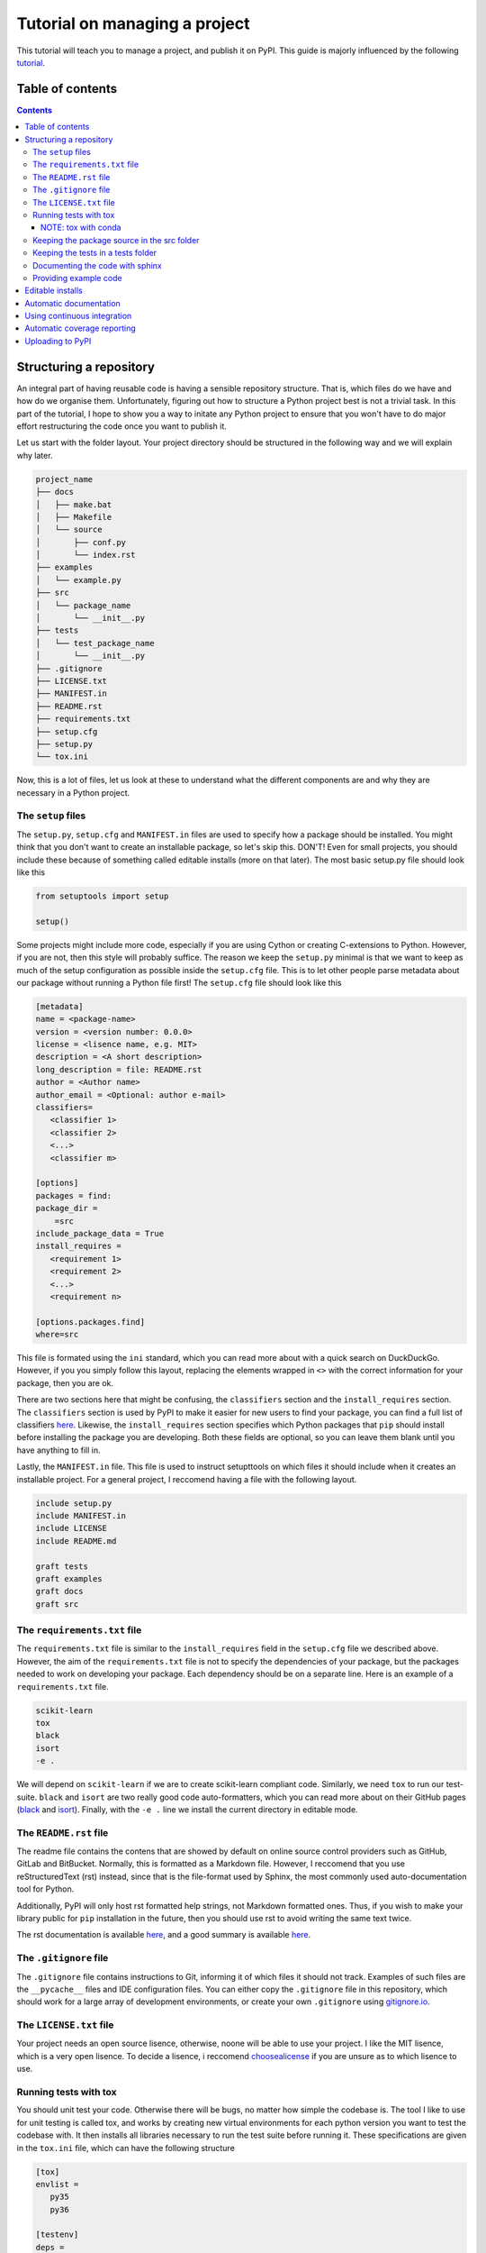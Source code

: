 Tutorial on managing a project
==============================

This tutorial will teach you to manage a project, and publish it on PyPI. 
This guide is majorly influenced by the following `tutorial
<https://blog.ionelmc.ro/2014/05/25/python-packaging/>`_.

Table of contents
-----------------

.. contents:: 


Structuring a repository
------------------------
An integral part of having reusable code is having a sensible repository
structure. That is, which files do we have and how do we organise them.
Unfortunately, figuring out how to structure a Python project best is not
a trivial task. In this part of the tutorial, I hope to show you a way
to initate any Python project to ensure that you won't have to do major
effort restructuring the code once you want to publish it.  

Let us start with the folder layout. Your project directory should
be structured in the following way and we will explain why later.

.. code-block:: raw
   
   project_name
   ├── docs
   │   ├── make.bat
   │   ├── Makefile
   │   └── source
   │       ├── conf.py
   │       └── index.rst
   ├── examples
   │   └── example.py
   ├── src
   │   └── package_name
   │       └── __init__.py
   ├── tests
   │   └── test_package_name
   │       └── __init__.py
   ├── .gitignore
   ├── LICENSE.txt
   ├── MANIFEST.in
   ├── README.rst
   ├── requirements.txt
   ├── setup.cfg
   ├── setup.py
   └── tox.ini

Now, this is a lot of files, let us look at these to understand what the
different components are and why they are necessary in a Python project.

The ``setup`` files
^^^^^^^^^^^^^^^^^^^

The ``setup.py``, ``setup.cfg`` and ``MANIFEST.in`` files are used to
specify how a package should be installed. You might think that you don't
want to create an installable package, so let's skip this. DON'T! Even for
small projects, you should include these because of something called
editable installs (more on that later). The most basic setup.py file should
look like this

.. code-block:: python

   from setuptools import setup

   setup()

Some projects might include more code, especially if you are using Cython
or creating C-extensions to Python. However, if you are not, then this style
will probably suffice. The reason we keep the ``setup.py`` minimal is that
we want to keep as much of the setup configuration as possible inside the
``setup.cfg`` file. This is to let other people parse metadata about our
package without running a Python file first! The ``setup.cfg`` file should
look like this

.. code-block:: ini

   [metadata]      
   name = <package-name>
   version = <version number: 0.0.0>
   license = <lisence name, e.g. MIT>    
   description = <A short description>
   long_description = file: README.rst
   author = <Author name>
   author_email = <Optional: author e-mail>
   classifiers=
      <classifier 1>
      <classifier 2>
      <...>
      <classifier m>
            
   [options]
   packages = find:
   package_dir = 
       =src
   include_package_data = True
   install_requires = 
      <requirement 1>
      <requirement 2>
      <...>
      <requirement n>

   [options.packages.find]
   where=src

This file is formated using the ``ini`` standard, which you can read
more about with a quick search on DuckDuckGo. However, if you you
simply follow this layout, replacing the elements wrapped in ``<>`` with
the correct information for your package, then you are ok.

There are two sections here that might be confusing, the ``classifiers``
section and the ``install_requires`` section. The ``classifiers`` section is
used by PyPI to make it easier for new users to find your package, you can find a full list of classifiers `here
<https://pypi.org/classifiers/>`_. Likewise, the
``install_requires`` section specifies which Python packages that ``pip`` should
install before installing the package you are developing. Both these fields are
optional, so you can leave them blank until you have anything to fill in.

Lastly, the ``MANIFEST.in`` file. This file is used to instruct setupttools
on which files it should include when it creates an installable project. For
a general project, I reccomend having a file with the following layout.

.. code-block:: raw

   include setup.py
   include MANIFEST.in
   include LICENSE
   include README.md

   graft tests
   graft examples
   graft docs
   graft src

The ``requirements.txt`` file 
^^^^^^^^^^^^^^^^^^^^^^^^^^^^^

The ``requirements.txt`` file is similar to the ``install_requires`` field in
the ``setup.cfg`` file we described above. However, the aim of the
``requirements.txt`` file is not to specify the dependencies of your package,
but the packages needed to work on developing your package. Each dependency
should be on a separate line. Here is an example of a ``requirements.txt``
file.

.. code-block:: raw

   scikit-learn
   tox
   black
   isort
   -e .

We will depend on ``scikit-learn`` if we are to create scikit-learn compliant
code. Similarly, we need ``tox`` to run our test-suite. ``black`` and ``isort``
are two really good code auto-formatters, which you can read more about on
their GitHub pages (`black
<https://github.com/psf/black>`_ and `isort
<https://github.com/timothycrosley/isort>`_). Finally, with the ``-e .`` line
we install the current directory in editable mode.

The ``README.rst`` file
^^^^^^^^^^^^^^^^^^^^^^^^
The readme file contains the contens that are showed by default on online
source control providers such as GitHub, GitLab and BitBucket. Normally, this
is formatted as a Markdown file. However, I reccomend that you use
reStructuredText (rst) instead, since that is the file-format used by Sphinx,
the most commonly used auto-documentation tool for Python.

Additionally, PyPI will only host rst formatted help strings, not Markdown
formatted ones. Thus, if you wish to make your library public for ``pip``
installation in the future, then you should use rst to avoid writing the
same text twice.

The rst documentation is available `here
<http://docutils.sourceforge.net/docs/user/rst/quickstart.html>`_, and a good
summary is available `here
<https://github.com/ralsina/rst-cheatsheet/blob/master/rst-cheatsheet.rst>`_.


The ``.gitignore`` file
^^^^^^^^^^^^^^^^^^^^^^^^

The ``.gitignore`` file contains instructions to Git, informing it of which
files it should not track. Examples of such files are the ``__pycache__`` files
and IDE configuration files. You can either copy the ``.gitignore`` file in this
repository, which should work for a large array of development environments, or
create your own ``.gitignore`` using `gitignore.io
<http://gitignore.io/>`_.

The ``LICENSE.txt`` file
^^^^^^^^^^^^^^^^^^^^^^^^

Your project needs an open source lisence, otherwise, noone will be able to use
your project. I like the MIT lisence, which is a very open lisence. To decide a 
lisence, i reccomend `choosealicense
<https://choosealicense.com/>`_ if
you are unsure as to which lisence to use.

Running tests with tox
^^^^^^^^^^^^^^^^^^^^^^

You should unit test your code. Otherwise there will be bugs, no matter how
simple the codebase is. The tool I like to use for unit testing is called
tox, and works by creating new virtual environments for each python version
you want to test the codebase with. It then installs all libraries necessary
to run the test suite before running it. These specifications are given in the
``tox.ini`` file, which can have the following structure

.. code-block:: ini

   [tox]
   envlist = 
      py35
      py36

   [testenv]
   deps =
      pytest
      pytest-cov
      pytest-randomly
   commands =
       pytest --cov=group_lasso --randomly-seed=1

The ``envlist`` field specifies which python versions to run the code with,
the ``deps`` field specifies the test dependencies (which might be different
from the devloper dependencies) and ``commands`` specifies which commands to
be ran to run the test suite.

NOTE: tox with conda
""""""""""""""""""""
Note that ``tox`` by itself doesn't play nice with ``conda``. Thus, if you
have an Anaconda or Miniconda installation of Python, then you should manually
install ``tox-conda`` through ``pip``.
    
Keeping the package source in the src folder
^^^^^^^^^^^^^^^^^^^^^^^^^^^^^^^^^^^^^^^^^^^^

You might have noticed that the source files are kept inside a separate ``src``
folder. The reason is that we should be certain that the code we are testing
is the installable code. To accomplish this, it is neccessary to structure the
code this way. For more information on this topic, see `this page
<https://hynek.me/articles/testing-packaging/#src>`_.

Keeping the tests in a tests folder
^^^^^^^^^^^^^^^^^^^^^^^^^^^^^^^^^^^

For the same reason as we keep the package source in the src folder, we keep the
unit tests in the tests folder.

Documenting the code with sphinx
^^^^^^^^^^^^^^^^^^^^^^^^^^^^^^^^

When you publish code, you should also publish documentation to that code, and
creating the documentation is very simple if you have good docstrings and use
`sphinx
<http://www.sphinx-doc.org/en/master/>`_. To use sphinx, navigate to the docs
folder in the terminal window and type sphinx-quickstart.

We will not discuss sphinx in detail here, the only extra note I want to add
is to use the `sphinx.ext.napoleon` extension so your docstrings can be in the
`numpydoc
<https://github.com/numpy/numpydoc>`_ style.

Providing example code
^^^^^^^^^^^^^^^^^^^^^^

Any library should come with at least a minimal example script so prospective
users can see how the package was intended to be used. Keep these example
scripts in the examples folder.

Editable installs
-----------------
One immensely useful facet of the python ecosystem is editable installs. Often,
when new Python programmers create a project, they do not install the project
with pip. Rather, whenever they need to use the code from one project within
another, they end up manually modifying the system path environment variable.
If this sounds familiar, then you should stop that immediately. There is a
cleaner, easier and less error-prone way to accomplish the same. This way is
called editable installs.

Normally when we install a Python package, it is copied into the 
``site-packages`` directory. This is not ideal if the code we installed
is code that we are actively developing. In this case, we want to create a
symbolic link between the ``site-packages`` directory and the project
directory, and a way to accomplish this is through editable installs.

To installl a project in editable mode, simply navigate to the project root
directory and type ``pip install -e .`` in the terminal window. A benefit of
doing it this way, is that we have better cross-platform support. Windows and
UNIX based systems have vastly different ways of handling the path variable, so
your old ``sys.path.append`` hack might not work as intended on a Windows
machine. Additionally, the ``sys.path.append`` method is highly dependent on the
file-structure on your computer, whereas editable installs are not.


Automatic documentation
-----------------------

The second most important part of a project, after the source code itself, is
the documentation. Luckily, writing Python documentation is relatively painless
so long as you write your docstrings following the Sphinx guidelines. I will
assume that you have a working sphinx environment and simply want to host the
documentation somewhere.

If you are in this category, then you are in luck since you can host your
documentation for free on `Read the Docs
<https://readthedocs.org/>`_. To do this, you need to connect your GitHub
user to `https://readthedocs.org` (note the org top level domain (TLD), not
an io TLD). Once you have connected your GitHub to Read the Docs, you need
to add the ``.readthedocs.yml`` file to your repository. This file should have
the following lines in it.

.. code-block:: yaml

   python:
      setup_py_install: true

After adding the ``.readthedocs.yml`` file to the repository, it should have
the following layout.

.. code-block:: raw
   
   project_name
   ├── docs
   │   ├── make.bat
   │   ├── Makefile
   │   └── source
   │       ├── conf.py
   │       └── index.rst
   ├── examples
   │   └── example.py
   ├── src
   │   └── package_name
   │       └── __init__.py
   ├── tests
   │   └── test_package_name
   │       └── __init__.py
   ├── .gitignore
   ├── .readthedocs.yml  <- This file is new
   ├── LICENSE.txt
   ├── MANIFEST.in
   ├── README.rst
   ├── requirements.txt
   ├── setup.cfg
   ├── setup.py
   └── tox.ini

Once it does, you can import the project to Read the Docs, by pressing the
"Import a Project" button and choosing the correct GitHub repository.

You might want to have a badge that shows whether your documentation builds
correctly on your GitHub page, to do this, press the "i" button on the right
of the green "docs passing" badge (or red "docs failing" if your documentation
isn't building correctly). Copy the rst code to somewhere near the beginning of your readme file. The code should be on the following form:

.. code-block:: raw

   .. image:: https://readthedocs.org/projects/<repo_name>/badge/?version=latest
      :target: https://<repo_name>.readthedocs.io/en/latest/?badge=latest
      :alt: Documentation Status

Using continuous integration
----------------------------

Another useful tool when developing code is a continuous integration tool.
Such tools will automatically run the unit tests on activity to the GitHub
repository. Luckily, there exists a very good tool called `*Travis-CI*
<https://travis-ci.org/>`_, which is free for all open source projects.

To use Travis-CI, you must link your GitHub user to Travis CI on their webpage.
After this, you simply choose which repository to activate Travis for and you
are set to go. When you have activated Travis for a specific repo, you need
to add a ``.travis.yml`` file to the project root, giving you the following
file structure

.. code-block:: raw
   
   project_name
   ├── docs
   │   ├── make.bat
   │   ├── Makefile
   │   └── source
   │       ├── conf.py
   │       └── index.rst
   ├── examples
   │   └── example.py
   ├── src
   │   └── package_name
   │       └── __init__.py
   ├── tests
   │   └── test_package_name
   │       └── __init__.py
   ├── .gitignore
   ├── .readthedocs.yml
   ├── .travis.yml  <- This file is new
   ├── LICENSE.txt
   ├── MANIFEST.in
   ├── README.rst
   ├── requirements.txt
   ├── setup.cfg
   ├── setup.py
   └── tox.ini

The contents of the ``.travis.yml`` file should be the following

.. code-block:: yaml

   sudo: false
   language: python
   python:
     - "3.7"
   # command to install dependencies
   install:
   before_script:
     - pip install tox-travis
   # command to run tests
   script: tox

This file will ensure that tox is run on Travis-CI any time someone pushes
a change to the GitHub repository. You might also want to add a badge to
your readme file. To do this, navigate to the Travis-CI dashboard, press
the link to the repository that you want to add the badge for, press the
badge showing ``build passing`` (ideally, it will show ``build failing``
if your tests are failing) and finally, choose rst from the bottom dropdown
menu. Once you have done this, copy the text in the text-box and paste it
somewhere around the top of yor ``README.rst`` file. The rst code that you
copy should look something like this

.. code-block:: rst

   .. image:: https://travis-ci.org/<github_username>/<repo_name>.svg?branch=<branch_name>
      :target: https://travis-ci.org/<github_username>/<repo_name>


Automatic coverage reporting
----------------------------

Another useful tool in a programmer's arsenal is automatic code coverage
reporting. Have you ever seen a repository where they have a badge that
shows how high their code-coverage is with a small badge? They accomplish
this using one of many automatic code-coverage reporters. Personally,
I like to use `*Coveralls*
<https://coveralls.io/>`_, which has a relatively easy-to-use interface
and integrates well with Travis-CI.

To start using Coveralls, you must first register and link your GitHub account
with Coveralls. Once you have done that, you need to add your repository to
Coveralls. You can do this, by pressing the plus button on the left-hand side of
the Coveralls dashboard and enable whichever repository you want. Once you have
done this, you must update the ``.travis.yml`` file so Coveralls are ran after
the test suite. The new ``.travis.yml`` file should look like this:

.. code-block:: yaml

   sudo: false
   language: python
   python:
     - "3.7"
   # command to install dependencies
   install:
   before_script:
     - pip install tox-travis
     - pip install coveralls
   # command to run tests
   script: tox
   after_success: coveralls

Once you have made this update, then Coveralls will run after travis. Next, you
want to add the coverage badge to your ``README.rst`` file. In the Coveralls
project dashboard, you should see a badge that displays your code coverage,
press the embed button on the top right corner near the badge and copy the
code for rst into your ``README.rst`` file. The code you copy should have
the following format

.. code-block:: rst

   .. image:: https://coveralls.io/repos/github/<github_username>/<repo_name>/badge.svg?branch=<branch_name>
      :target: https://coveralls.io/github/<github_username>/<repo_name>?branch=<branch_name>

Uploading to PyPI
-----------------
It is finally time to upload our code to PyPI, making it easily installable for
others. Uploading code to PyPI is very simple. First, create an account on PyPI.
Then, you need to install two packages; twine and wheel. To do this, write 
``pip install twine wheel`` in the terminal window. Then, navigate to the
project root and type ``python setup.py sdist bdist_wheel``, this will prepare
your package for uploading to PyPI. Then, write ``twine upload dist/*`` to
upload your project.

